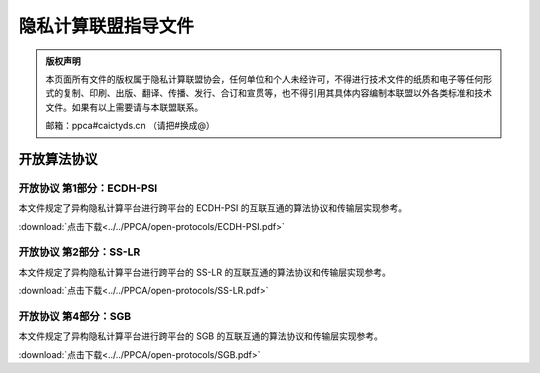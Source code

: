 隐私计算联盟指导文件
=================================================

.. admonition:: 版权声明

   本页面所有文件的版权属于隐私计算联盟协会，任何单位和个人未经许可，不得进行技术文件的纸质和电子等任何形式的复制、印刷、出版、翻译、传播、发行、合订和宣贯等，也不得引用其具体内容编制本联盟以外各类标准和技术文件。如果有以上需要请与本联盟联系。

   邮箱：ppca#caictyds.cn （请把#换成@）


开放算法协议
---------------------------------------------------

开放协议 第1部分：ECDH-PSI
^^^^^^^^^^^^^^^^^^^^^

本文件规定了异构隐私计算平台进行跨平台的 ECDH-PSI 的互联互通的算法协议和传输层实现参考。

:download:`点击下载<../../PPCA/open-protocols/ECDH-PSI.pdf>`

开放协议 第2部分：SS-LR
^^^^^^^^^^^^^^^^^^^^^

本文件规定了异构隐私计算平台进行跨平台的 SS-LR 的互联互通的算法协议和传输层实现参考。

:download:`点击下载<../../PPCA/open-protocols/SS-LR.pdf>`

开放协议 第4部分：SGB
^^^^^^^^^^^^^^^^^^^^^

本文件规定了异构隐私计算平台进行跨平台的 SGB 的互联互通的算法协议和传输层实现参考。

:download:`点击下载<../../PPCA/open-protocols/SGB.pdf>`
